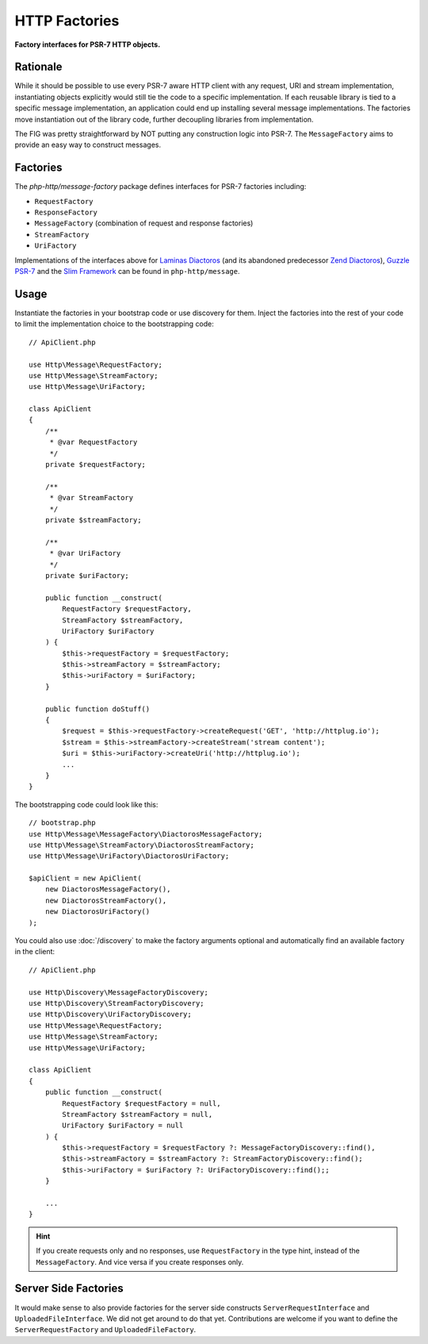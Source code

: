 .. _message-factory:
.. _stream-factory:

HTTP Factories
==============

**Factory interfaces for PSR-7 HTTP objects.**

Rationale
---------

While it should be possible to use every PSR-7 aware HTTP client with any
request, URI and stream implementation, instantiating objects explicitly would
still tie the code to a specific implementation. If each reusable library is
tied to a specific message implementation, an application could end up
installing several message implementations. The factories move instantiation
out of the library code, further decoupling libraries from implementation.

The FIG was pretty straightforward by NOT putting any construction logic into PSR-7.
The ``MessageFactory`` aims to provide an easy way to construct messages.

Factories
---------

The `php-http/message-factory` package defines interfaces for PSR-7 factories including:

- ``RequestFactory``
- ``ResponseFactory``
- ``MessageFactory`` (combination of request and response factories)
- ``StreamFactory``
- ``UriFactory``

Implementations of the interfaces above for `Laminas Diactoros`_ (and its abandoned predecessor `Zend Diactoros`_), `Guzzle PSR-7`_ and the `Slim Framework`_ can be found in ``php-http/message``.

Usage
-----

Instantiate the factories in your bootstrap code or use discovery for them.
Inject the factories into the rest of your code to limit the implementation
choice to the bootstrapping code::

    // ApiClient.php

    use Http\Message\RequestFactory;
    use Http\Message\StreamFactory;
    use Http\Message\UriFactory;

    class ApiClient
    {
        /**
         * @var RequestFactory
         */
        private $requestFactory;

        /**
         * @var StreamFactory
         */
        private $streamFactory;

        /**
         * @var UriFactory
         */
        private $uriFactory;

        public function __construct(
            RequestFactory $requestFactory,
            StreamFactory $streamFactory,
            UriFactory $uriFactory
        ) {
            $this->requestFactory = $requestFactory;
            $this->streamFactory = $streamFactory;
            $this->uriFactory = $uriFactory;
        }

        public function doStuff()
        {
            $request = $this->requestFactory->createRequest('GET', 'http://httplug.io');
            $stream = $this->streamFactory->createStream('stream content');
            $uri = $this->uriFactory->createUri('http://httplug.io');
            ...
        }
    }

The bootstrapping code could look like this::

    // bootstrap.php
    use Http\Message\MessageFactory\DiactorosMessageFactory;
    use Http\Message\StreamFactory\DiactorosStreamFactory;
    use Http\Message\UriFactory\DiactorosUriFactory;

    $apiClient = new ApiClient(
        new DiactorosMessageFactory(),
        new DiactorosStreamFactory(),
        new DiactorosUriFactory()
    );

You could also use :doc:`/discovery` to make the factory arguments optional and
automatically find an available factory in the client::

    // ApiClient.php

    use Http\Discovery\MessageFactoryDiscovery;
    use Http\Discovery\StreamFactoryDiscovery;
    use Http\Discovery\UriFactoryDiscovery;
    use Http\Message\RequestFactory;
    use Http\Message\StreamFactory;
    use Http\Message\UriFactory;

    class ApiClient
    {
        public function __construct(
            RequestFactory $requestFactory = null,
            StreamFactory $streamFactory = null,
            UriFactory $uriFactory = null
        ) {
            $this->requestFactory = $requestFactory ?: MessageFactoryDiscovery::find(),
            $this->streamFactory = $streamFactory ?: StreamFactoryDiscovery::find();
            $this->uriFactory = $uriFactory ?: UriFactoryDiscovery::find();;
        }

        ...
    }

.. hint::

    If you create requests only and no responses, use ``RequestFactory`` in the
    type hint, instead of the ``MessageFactory``. And vice versa if you create
    responses only.

Server Side Factories
---------------------

It would make sense to also provide factories for the server side constructs
``ServerRequestInterface`` and ``UploadedFileInterface``. We did not get around
to do that yet. Contributions are welcome if you want to define the
``ServerRequestFactory`` and ``UploadedFileFactory``.

.. _Guzzle PSR-7: https://github.com/guzzle/psr7
.. _Laminas Diactoros: https://github.com/laminas/laminas-diactoros
.. _Slim Framework: https://github.com/slimphp/Slim
.. _Zend Diactoros: https://github.com/zendframework/zend-diactoros
